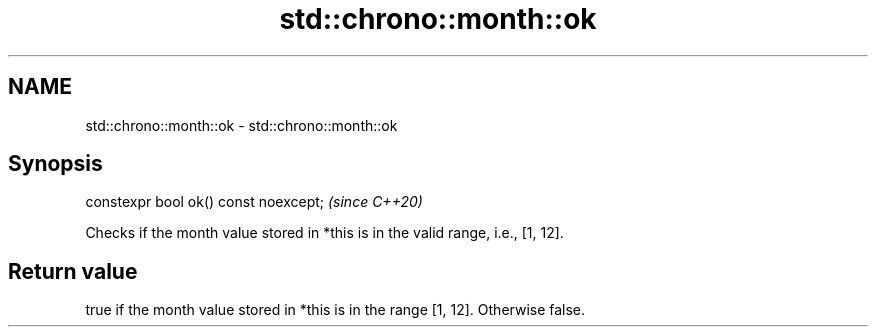 .TH std::chrono::month::ok 3 "2020.03.24" "http://cppreference.com" "C++ Standard Libary"
.SH NAME
std::chrono::month::ok \- std::chrono::month::ok

.SH Synopsis
   constexpr bool ok() const noexcept;  \fI(since C++20)\fP

   Checks if the month value stored in *this is in the valid range, i.e., [1, 12].

.SH Return value

   true if the month value stored in *this is in the range [1, 12]. Otherwise false.
